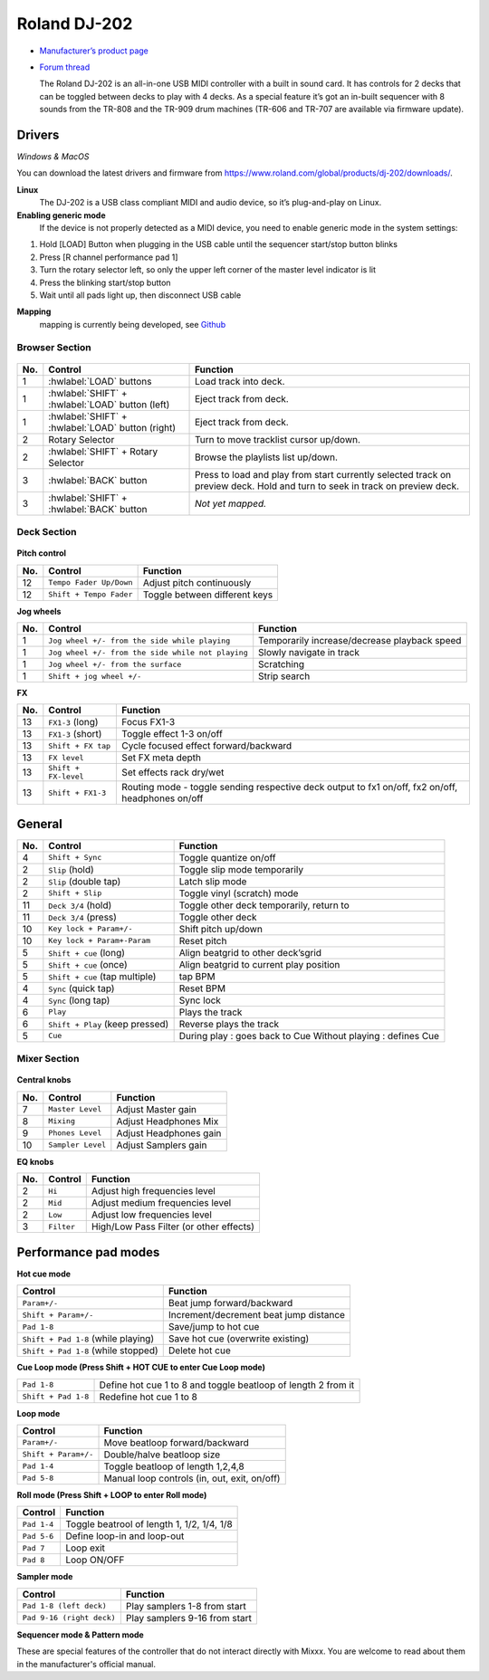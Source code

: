 Roland DJ-202
=============


.. figure:: ../../_static/controllers/roland_dj_202.jpg
   :align: center
   :width: 100%
   :figwidth: 100%
   :alt: Roland DJ-505 (schematic view)
   :figclass: pretty-figures


-  `Manufacturer’s product page <https://www.roland.com/global/products/dj-202/>`__
-  `Forum thread <https://mixxx.discourse.group/t/mapping-the-roland-rj-202/17099>`__


   The Roland DJ-202 is an all-in-one USB MIDI controller with a built in sound card. It has controls for 2 decks that can be toggled between decks to play with 4 decks. As a special feature it’s got an in-built sequencer with 8 sounds from the TR-808 and the TR-909 drum machines (TR-606 and TR-707 are available via firmware update).


Drivers
-------

*Windows & MacOS*

You can download the latest drivers and firmware from https://www.roland.com/global/products/dj-202/downloads/.

**Linux**
   The DJ-202 is a USB class compliant MIDI and audio device, so it’s
   plug-and-play on Linux.

**Enabling generic mode**
   If the device is not properly detected as a MIDI device, you need to enable generic mode in the system settings:

1. Hold [LOAD] Button when plugging in the USB cable until the sequencer
   start/stop button blinks
2. Press [R channel performance pad 1]
3. Turn the rotary selector left, so only the upper left corner of the master level indicator is lit
4. Press the blinking start/stop button
5. Wait until all pads light up, then disconnect USB cable

**Mapping**
   mapping is currently being developed, see
   `Github <https://github.com/Lykos153/mixxx/tree/Mapping-DJ-202>`__

Browser Section
~~~~~~~~~~~~~~~

.. figure:: ../../_static/controllers/roland_dj_202_browser.svg
   :align: center
   :width: 45%
   :figwidth: 100%
   :alt: Roland DJ-505 (schematic view)
   :figclass: pretty-figures
..

========  ==================================================  ==========================================
No.       Control                                             Function
========  ==================================================  ==========================================
1         :hwlabel:`LOAD` buttons                             Load track into deck.
1         :hwlabel:`SHIFT` + :hwlabel:`LOAD` button (left)    Eject track from deck.
1         :hwlabel:`SHIFT` + :hwlabel:`LOAD` button (right)   Eject track from deck.
2         Rotary Selector                                     Turn to move tracklist cursor up/down.
2         :hwlabel:`SHIFT` + Rotary Selector                  Browse the playlists list up/down.
3         :hwlabel:`BACK` button                              Press to load and play from start currently selected track on preview deck. Hold and turn to seek in track on preview deck.
3         :hwlabel:`SHIFT` + :hwlabel:`BACK` button           *Not yet mapped.*
========  ==================================================  ==========================================



Deck Section
~~~~~~~~~~~~

.. figure:: ../../_static/controllers/roland_dj_202_deck.svg
   :align: center
   :width: 45%
   :figwidth: 100%
   :alt: Roland DJ-505 (schematic view)
   :figclass: pretty-figures

**Pitch control**

========  =======================  =============================
No.       Control                  Function
========  =======================  =============================
12        ``Tempo Fader Up/Down``  Adjust pitch continuously
12        ``Shift + Tempo Fader``  Toggle between different keys
========  =======================  =============================


**Jog wheels**

========  ==================================================  ============================================
No.       Control                                             Function
========  ==================================================  ============================================
1         ``Jog wheel +/- from the side while playing``       Temporarily increase/decrease playback speed
1         ``Jog wheel +/- from the side while not playing``   Slowly navigate in track
1         ``Jog wheel +/- from the surface``                  Scratching
1         ``Shift + jog wheel +/-``                           Strip search
========  ==================================================  ============================================

**FX**

========  ====================================  ============================================
No.       Control                               Function
========  ====================================  ============================================
13        ``FX1-3`` (long)                      Focus FX1-3
13        ``FX1-3`` (short)                     Toggle effect 1-3 on/off
13        ``Shift + FX tap``                    Cycle focused effect forward/backward
13        ``FX level``                          Set FX meta depth
13        ``Shift + FX-level``                  Set effects rack dry/wet
13         ``Shift + FX1-3``                     Routing mode - toggle sending respective deck output to fx1 on/off, fx2 on/off, headphones on/off
========  ====================================  ============================================


General
-------

========  ====================================  ============================================
No.       Control                               Function
========  ====================================  ============================================
4         ``Shift + Sync``                      Toggle quantize on/off
2         ``Slip`` (hold)                       Toggle slip mode temporarily
2         ``Slip`` (double tap)                 Latch slip mode
2         ``Shift + Slip``                      Toggle vinyl (scratch) mode
11        ``Deck 3/4`` (hold)                   Toggle other deck temporarily, return to
11        ``Deck 3/4`` (press)                  Toggle other deck
10        ``Key lock + Param+/-``               Shift pitch up/down
10        ``Key lock + Param+-Param``           Reset pitch
5         ``Shift + cue`` (long)                Align beatgrid to other deck’sgrid
5         ``Shift + cue`` (once)                Align beatgrid to current play position
5         ``Shift + cue`` (tap multiple)        tap BPM
4         ``Sync`` (quick tap)                  Reset BPM
4         ``Sync`` (long  tap)                  Sync lock
6         ``Play``                              Plays the track
6         ``Shift + Play`` (keep pressed)       Reverse plays the track
5         ``Cue``                               During play : goes back to Cue Without playing : defines Cue
========  ====================================  ============================================

Mixer Section
~~~~~~~~~~~~~

.. figure:: ../../_static/controllers/roland_dj_202_mixer.svg
   :align: center
   :width: 45%
   :figwidth: 100%
   :alt: Roland DJ-505 (schematic view)
   :figclass: pretty-figures

**Central knobs**

========  ====================================  ============================================
No.       Control                               Function
========  ====================================  ============================================
7         ``Master Level``                      | Adjust Master gain
8         ``Mixing``                            | Adjust Headphones Mix
9         ``Phones Level``                      | Adjust Headphones gain
10         ``Sampler Level``                     | Adjust Samplers gain
========  ====================================  ============================================

**EQ knobs**

========  ====================================  ============================================
No.       Control                               Function
========  ====================================  ============================================
2         ``Hi``                                Adjust high frequencies level
2         ``Mid``                               Adjust medium frequencies level
2         ``Low``                               Adjust low frequencies level
3         ``Filter``                            High/Low Pass Filter (or other effects)
========  ====================================  ============================================

Performance pad modes
---------------------

**Hot cue mode**

====================================  ============================================
Control                               Function
====================================  ============================================
``Param+/-``                          Beat jump forward/backward
``Shift + Param+/-``                  Increment/decrement beat jump
                                      distance
``Pad 1-8``                           Save/jump to hot cue
``Shift + Pad 1-8`` (while playing)   Save hot cue (overwrite existing)
``Shift + Pad 1-8`` (while stopped)   Delete hot cue
====================================  ============================================

**Cue Loop mode (Press Shift + HOT CUE to enter Cue Loop mode)**

==================== =============================================================
``Pad 1-8``          Define hot cue 1 to 8 and toggle beatloop of length 2 from it
``Shift + Pad 1-8``  Redefine hot cue 1 to 8
==================== =============================================================

**Loop mode**

====================  ============================================
Control               Function
====================  ============================================
``Param+/-``          Move beatloop forward/backward
``Shift + Param+/-``  Double/halve beatloop size
``Pad 1-4``           Toggle beatloop of length 1,2,4,8
``Pad 5-8``           Manual loop controls (in, out, exit, on/off)
====================  ============================================

**Roll mode (Press Shift + LOOP to enter Roll mode)**

====================  ==========================================
Control               Function
====================  ==========================================
``Pad 1-4``           Toggle beatrool of length 1, 1/2, 1/4, 1/8
``Pad 5-6``           Define loop-in and loop-out
``Pad 7``             Loop exit
``Pad 8``             Loop ON/OFF
====================  ==========================================

**Sampler mode**

=========================  =============================
Control                    Function
=========================  =============================
``Pad 1-8 (left deck)``    Play samplers 1-8 from start
``Pad 9-16 (right deck)``  Play samplers 9-16 from start
=========================  =============================

**Sequencer mode & Pattern mode**

These are special features of the controller that do not interact directly with Mixxx. You are welcome to read about them in the manufacturer's official manual.


.. Authors - Sébastien Guyot (BSDguy389), Jhade Williamson (evoixmr)
